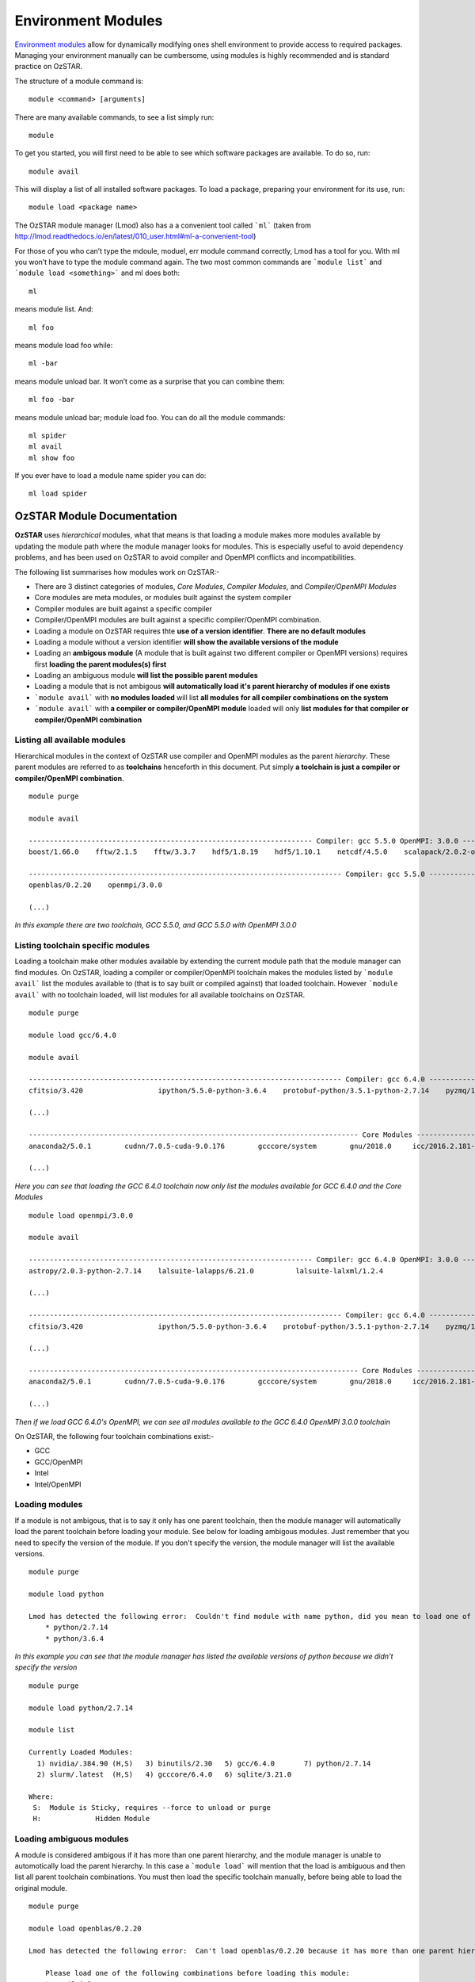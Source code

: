 .. highlight:: rst

Environment Modules
====================

`Environment modules <http://modules.sourceforge.net/>`_ allow for dynamically modifying ones shell environment to provide access to required packages. Managing your environment manually can be cumbersome, using modules is highly recommended and is standard practice on OzSTAR.

The structure of a module command is:
::

    module <command> [arguments]

There are many available commands, to see a list simply run:
::

    module

To get you started, you will first need to be able to see which software packages are available. To do so, run:
::

    module avail

This will display a list of all installed software packages. To load a package, preparing your environment for its use, run:
::

    module load <package name>


The OzSTAR module manager (Lmod) also has a a convenient tool called ```ml``` (taken from `<http://lmod.readthedocs.io/en/latest/010_user.html#ml-a-convenient-tool>`_)

For those of you who can’t type the mdoule, moduel, err module command correctly, Lmod has a tool for you. With ml you won’t have to type the module command again. The two most common commands are ```module list``` and ```module load <something>``` and ml does both:

::

    ml

means module list. And:

::

    ml foo
    
means module load foo while:

::

    ml -bar

means module unload bar. It won’t come as a surprise that you can combine them:

::

    ml foo -bar

means module unload bar; module load foo. You can do all the module commands:

::

    ml spider
    ml avail
    ml show foo

If you ever have to load a module name spider you can do:

::

    ml load spider


OzSTAR Module Documentation
---------------------------

**OzSTAR** uses *hierarchical* modules, what that means is that loading a module makes more modules available by updating the module path where the module manager looks for modules. This is especially useful to avoid dependency problems, and has been used on OzSTAR to avoid compiler and OpenMPI conflicts and incompatibilities.

The following list summarises how modules work on OzSTAR:-

* There are 3 distinct categories of modules, *Core Modules*, *Compiler Modules*, and *Compiler/OpenMPI Modules*
* Core modules are meta modules, or modules built against the system compiler
* Compiler modules are built against a specific compiler
* Compiler/OpenMPI modules are built against a specific compiler/OpenMPI combination.
* Loading a module on OzSTAR requires thte **use of a version identifier**. **There are no default modules**
* Loading a module without a version identifier **will show the available versions of the module**
* Loading an **ambigous module** (A module that is built against two different compiler or OpenMPI versions) requires first **loading the parent modules(s) first**
* Loading an ambiguous module **will list the possible parent modules**
* Loading a module that is not ambigous **will automatically load it's parent hierarchy of modules if one exists**
* ```module avail``` with **no modules loaded** will list **all modules for all compiler combinations on the system**
* ```module avail``` with **a compiler or compiler/OpenMPI module** loaded will only **list modules for that compiler or compiler/OpenMPI combination**


Listing all available modules
^^^^^^^^^^^^^^^^^^^^^^^^^^^^^
Hierarchical modules in the context of OzSTAR use compiler and OpenMPI modules as the parent *hierarchy*. These parent modules are referred to as **toolchains** henceforth in this document. Put simply **a toolchain is just a compiler or compiler/OpenMPI combination**. 

::

    module purge

    module avail

    -------------------------------------------------------------------- Compiler: gcc 5.5.0 OpenMPI: 3.0.0 --------------------------------------------------------------------
    boost/1.66.0    fftw/2.1.5    fftw/3.3.7    hdf5/1.8.19    hdf5/1.10.1    netcdf/4.5.0    scalapack/2.0.2-openblas-0.2.20

    --------------------------------------------------------------------------- Compiler: gcc 5.5.0 ----------------------------------------------------------------------------
    openblas/0.2.20    openmpi/3.0.0

    (...)

*In this example there are two toolchain, GCC 5.5.0, and GCC 5.5.0 with OpenMPI 3.0.0*


Listing toolchain specific modules
^^^^^^^^^^^^^^^^^^^^^^^^^^^^^^^^^^
Loading a toolchain make other modules available by extending the current module path that the module manager can find modules. On OzSTAR, loading a compiler or compiler/OpenMPI toolchain makes the modules listed by ```module avail``` list the modules available to (that is to say built or compiled against) that loaded toolchain. However ```module avail``` with no toolchain loaded, will list modules for all available toolchains on OzSTAR.

:: 

    module purge
    
    module load gcc/6.4.0

    module avail

    --------------------------------------------------------------------------- Compiler: gcc 6.4.0 ----------------------------------------------------------------------------
    cfitsio/3.420                  ipython/5.5.0-python-3.6.4    protobuf-python/3.5.1-python-2.7.14    pyzmq/16.0.4-python-2.7.14-zmq4    vim/8.0-python-2.7.14
    
    (...)

    ------------------------------------------------------------------------------- Core Modules -------------------------------------------------------------------------------
    anaconda2/5.0.1        cudnn/7.0.5-cuda-9.0.176        gcccore/system        gnu/2018.0     icc/2016.2.181-gcc-6.4.0         intel/2016.2.181-gcc-6.4.0    szip/2.1.1

    (...)

*Here you can see that loading the GCC 6.4.0 toolchain now only list the modules available for GCC 6.4.0 and the Core Modules*

::

    module load openmpi/3.0.0 

    module avail

    -------------------------------------------------------------------- Compiler: gcc 6.4.0 OpenMPI: 3.0.0 --------------------------------------------------------------------
    astropy/2.0.3-python-2.7.14    lalsuite-lalapps/6.21.0          lalsuite-lalxml/1.2.4                           scalapack/2.0.2-openblas-0.2.20

    (...)

    --------------------------------------------------------------------------- Compiler: gcc 6.4.0 ----------------------------------------------------------------------------
    cfitsio/3.420                  ipython/5.5.0-python-3.6.4    protobuf-python/3.5.1-python-2.7.14    pyzmq/16.0.4-python-2.7.14-zmq4    vim/8.0-python-2.7.14

    (...)

    ------------------------------------------------------------------------------- Core Modules -------------------------------------------------------------------------------
    anaconda2/5.0.1        cudnn/7.0.5-cuda-9.0.176        gcccore/system        gnu/2018.0     icc/2016.2.181-gcc-6.4.0         intel/2016.2.181-gcc-6.4.0    szip/2.1.1

    (...)

*Then if we load GCC 6.4.0's OpenMPI, we can see all modules available to the GCC 6.4.0 OpenMPI 3.0.0 toolchain*


On OzSTAR, the following four toolchain combinations exist:-

* GCC
* GCC/OpenMPI
* Intel
* Intel/OpenMPI

Loading modules
^^^^^^^^^^^^^^^

If a module is not ambigous, that is to say it only has one parent toolchain, then the module manager will automatically load the parent toolchain before loading your module. See below for loading ambigous modules. Just remember that you need to specify the version of the module. If you don't specify the version, the module manager will list the available versions.

::

    module purge
    
    module load python

    Lmod has detected the following error:  Couldn't find module with name python, did you mean to load one of the following?
        * python/2.7.14
        * python/3.6.4

*In this example you can see that the module manager has listed the available versions of python because we didn't specify the version*

::

    module purge
    
    module load python/2.7.14

    module list

    Currently Loaded Modules:
      1) nvidia/.384.90 (H,S)   3) binutils/2.30   5) gcc/6.4.0       7) python/2.7.14
      2) slurm/.latest  (H,S)   4) gcccore/6.4.0   6) sqlite/3.21.0

    Where:
     S:  Module is Sticky, requires --force to unload or purge
     H:             Hidden Module
    

Loading ambiguous modules
^^^^^^^^^^^^^^^^^^^^^^^^^

A module is considered ambigous if it has more than one parent hierarchy, and the module manager is unable to automotically load the parent hierarchy. In this case a ```module load``` will mention that the load is ambiguous and then list all parent toolchain combinations. You must then load the specific toolchain manually, before being able to load the original module.

::

    module purge

    module load openblas/0.2.20 

    Lmod has detected the following error:  Can't load openblas/0.2.20 because it has more than one parent hierarchy, making this load ambiguous.

        Please load one of the following combinations before loading this module:
        * gcc/6.4.0
        * gcc/5.5.0
        * gcc/7.3.0

*In this example, we tried to load OpenBLAS, but it exists as a child of multiple GCC versions. In order to load this module, we first need to load the specific version of GCC we want before we can load the module*

::

    module purge

    module load gcc/6.4.0

    module load openblas/0.2.20

    module list

    Currently Loaded Modules:
      1) slurm/.latest  (H,S)   3) binutils/2.30   5) gcc/6.4.0
      2) nvidia/.384.90 (H,S)   4) gcccore/6.4.0   6) openblas/0.2.20

      Where:
       S:  Module is Sticky, requires --force to unload or purge
       H:             Hidden Module

Other useful commands
^^^^^^^^^^^^^^^^^^^^^

Please note the following useful commands: ``module purge`` will allow you to unload all modules currently loaded. It is
also possible to switch between ``gcc`` and ``intel`` by typing:

::

    module swap gcc/6.4.0 intel/2018.1.163-gcc-6.4.0

which is equivalent to typing:

::

    module unload gcc/6.4.0
    module load intel/2018.1.163-gcc-6.4.0

Another way to search for modules is with the ``module spider`` command. This command searches the entire list of possible modules. Consider the following examples:-
::

    module spider
    
    -----------------------------------------------------------------------------------------------------------------------
    The following is a list of the modules currently available:
    -----------------------------------------------------------------------------------------------------------------------
      anaconda2: anaconda2/5.0.1
        Built to complement the rich, open source Python community, the Anaconda platform provides an enterprise-ready
        data analytics platform that empowers companies to adopt a modern open data science analytics architecture. 

      anaconda3: anaconda3/5.0.1
        Built to complement the rich, open source Python community, the Anaconda platform provides an enterprise-ready
        data analytics platform that empowers companies to adopt a modern open data science analytics architecture. 

      astropy: astropy/2.0.3-python-2.7.14, astropy/2.0.3-python-3.6.4
        The Astropy Project is a community effort to develop a single core package for Astronomy in Python and foster
        interoperability between Python astronomy packages.

    (...)

*Here you can see module spider will list all commands available*

::

    module spider python

    -----------------------------------------------------------------------------------------------------------------------
      python:
    -----------------------------------------------------------------------------------------------------------------------
        Description:
          Python is a programming language that lets you work more quickly and integrate your systems more effectively.

        Versions:
            python/2.7.14
            python/3.6.4
        Other possible modules matches:
        ipython  protobuf-python

    -----------------------------------------------------------------------------------------------------------------------
    To find other possible module matches execute:

        $ module -r spider '.*python.*'

    -----------------------------------------------------------------------------------------------------------------------
      For detailed information about a specific "python" module (including how to load the modules) use the module's full name.
      For example:

        $ module spider python/3.6.4
    -----------------------------------------------------------------------------------------------------------------------

*Here you can see module spider can list information about a specific package*

::

    module spider python/2.7.14

    -----------------------------------------------------------------------------------------------------------------------
      python: python/2.7.14
    -----------------------------------------------------------------------------------------------------------------------
      Description:
        Python is a programming language that lets you work more quickly and integrate your systems more effectively.


      You will need to load all module(s) on any one of the lines below before the "python/2.7.14" module is available to load.

        gcc/6.4.0
 
      Help:
      
        Description
        ===========
        Python is a programming language that lets you work more quickly and integrate your systems
         more effectively.
      
      
        More information
        ================
         - Homepage: http://python.org/
      
      
        Included extensions
        ===================
        cryptography-2.1.4, Cython-0.27.3, funcsigs-1.0.2, mock-2.0.0, paramiko-2.4.0,
        pbr-3.1.1, pip-9.0.1, pycrypto-2.6.1, pytest-3.4.1, python-dateutil-2.6.1,
        pytz-2018.3, setuptools-38.4.0, six-1.11.0, virtualenv-15.1.0

*Here you can see that module spider can list additional information about a specific version of a package. In this case it lists the home page of the package if one exists, as well as the included python packages (In this example)*

*NB. The above example with python does not list all available python packages. Some python packages such as mpy4py and numpy are their own modules on OzSTAR*
